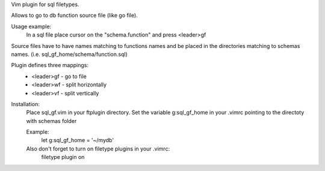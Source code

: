 Vim plugin for sql filetypes.

Allows to go to db function source file (like go file).

Usage example:
  In a sql file place cursor on the "schema.function" and press <leader>gf

Source files have to have names matching to functions names
and be placed in the directories matching to schemas names. 
(i.e. sql_gf_home/schema/function.sql)
 
Plugin defines three mappings:
    - <leader>gf  - go to file
    - <leader>wf  - split horizontally 
    - <leader>vf  - split vertically 

Installation:
  Place sql_gf.vim in your ftplugin directory.
  Set the variable g:sql_gf_home in your .vimrc
  pointing to the directoty with schemas folder

  Example:
      let g:sql_gf_home = '~/mydb'

  Also don't forget to turn on filetype plugins in your .vimrc:
        filetype plugin on
